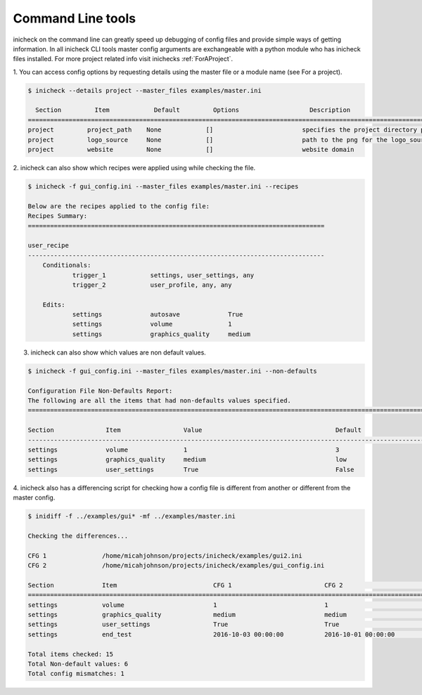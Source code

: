 .. _CLI:

Command Line tools
===================

inicheck on the command line can greatly speed up debugging of config files
and provide simple ways of getting information. In all inicheck CLI tools
master config arguments are exchangeable with a python module who has inicheck
files installed. For more project related info visit inichecks :ref:`ForAProject`.

1. You can access config options by requesting details using the master file
or a module name (see For a project).

.. code-block:: console

   $ inicheck --details project --master_files examples/master.ini

     Section         Item            Default         Options                   Description
   =======================================================================================================================================
   project         project_path    None            []                        specifies the project directory path
   project         logo_source     None            []                        path to the png for the logo_source
   project         website         None            []                        website domain


2. inicheck can also show which recipes were applied using while checking
the file.

.. code-block:: console

    $ inicheck -f gui_config.ini --master_files examples/master.ini --recipes

    Below are the recipes applied to the config file:
    Recipes Summary:
    ================================================================================

    user_recipe
    --------------------------------------------------------------------------------
    	Conditionals:
    		trigger_1            settings, user_settings, any
    		trigger_2            user_profile, any, any

    	Edits:
    		settings             autosave             True
    		settings             volume               1
    		settings             graphics_quality     medium

3. inicheck can also show which values are non default values.

.. code-block:: console

    $ inicheck -f gui_config.ini --master_files examples/master.ini --non-defaults

    Configuration File Non-Defaults Report:
    The following are all the items that had non-defaults values specified.
    ============================================================================================================================

    Section              Item                 Value                                    Default
    ----------------------------------------------------------------------------------------------------------------------------
    settings             volume               1                                        3
    settings             graphics_quality     medium                                   low
    settings             user_settings        True                                     False


4. inicheck also has a differencing script for checking how a config file is
different from another or different from the master config.

.. code-block:: console

    $ inidiff -f ../examples/gui* -mf ../examples/master.ini

    Checking the differences...

    CFG 1               /home/micahjohnson/projects/inicheck/examples/gui2.ini
    CFG 2               /home/micahjohnson/projects/inicheck/examples/gui_config.ini

    Section             Item                          CFG 1                         CFG 2                         Default
    ============================================================================================================================================
    settings            volume                        1                             1                             3
    settings            graphics_quality              medium                        medium                        low
    settings            user_settings                 True                          True                          False
    settings            end_test                      2016-10-03 00:00:00           2016-10-01 00:00:00           None

    Total items checked: 15
    Total Non-default values: 6
    Total config mismatches: 1
